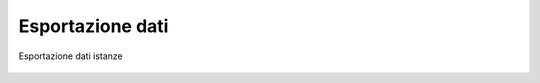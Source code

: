 Esportazione dati
=================

.. In questa sezione è possibile esportare i dati relativi alle istanze di un determinato anno. I dati esportati sono nel formato CSV: i campi sono separati dal carattere ',' e le stringhe delimitate dal carattere '"'.
.. In questa sezione illustreremo come esportare i dati ed elaborarli mediante Microsoft Excel. Dal menù Conciliazioni e Definizioni, selezionare i filtri di ricerca di nostro interesse e premere il pulsante **Cerca**. Successivamente premere il tasto Esporta per scaricare il file CSV contenente i dati.


.. figure:: /media/esportazione_dati.png
   :align: center
   :name: esportazione-dati
   :alt: Esportazione dati
   
   Esportazione dati istanze
